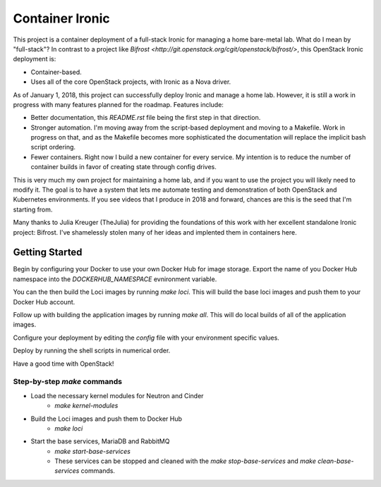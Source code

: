 Container Ironic
================
This project is a container deployment of a full-stack Ironic for
managing a home bare-metal lab. What do I mean by "full-stack"? In
contrast to a project like
`Bifrost <http://git.openstack.org/cgit/openstack/bifrost/>`, this
OpenStack Ironic deployment is:

- Container-based.
- Uses all of the core OpenStack projects, with Ironic as a Nova driver.

As of January 1, 2018, this project can successfully deploy Ironic and
manage a home lab. However, it is still a work in progress with many
features planned for the roadmap. Features include:

- Better documentation, this `README.rst` file being the first step in
  that direction.
- Stronger automation. I'm moving away from the script-based deployment
  and moving to a Makefile. Work in progress on that, and as the
  Makefile becomes more sophisticated the documentation will replace the
  implicit bash script ordering.
- Fewer containers. Right now I build a new container for every service.
  My intention is to reduce the number of container builds in favor of
  creating state through config drives.

This is very much my own project for maintaining a home lab, and if you
want to use the project you will likely need to modify it. The goal is
to have a system that lets me automate testing and demonstration of both
OpenStack and Kubernetes environments. If you see videos that I produce
in 2018 and forward, chances are this is the seed that I'm starting from.

Many thanks to Julia Kreuger (TheJulia) for providing the foundations of
this work with her excellent standalone Ironic project: Bifrost. I've
shamelessly stolen many of her ideas and implented them in containers
here.

Getting Started
---------------

Begin by configuring your Docker to use your own Docker Hub for image
storage. Export the name of you Docker Hub namespace into the
`DOCKERHUB_NAMESPACE` evnironment variable.

You can the then build the Loci images by running `make loci`. This will
build the base loci images and push them to your Docker Hub account.

Follow up with building the application images by running `make all`.
This will do local builds of all of the application images.

Configure your deployment by editing the `config` file with your
environment specific values.

Deploy by running the shell scripts in numerical order.

Have a good time with OpenStack!

Step-by-step `make` commands
~~~~~~~~~~~~~~~~~~~~~~~~~~~~

* Load the necessary kernel modules for Neutron and Cinder
    * `make kernel-modules`
* Build the Loci images and push them to Docker Hub
    * `make loci`
* Start the base services, MariaDB and RabbitMQ
    * `make start-base-services`
    * These services can be stopped and cleaned with the
      `make stop-base-services` and `make clean-base-services` commands.
